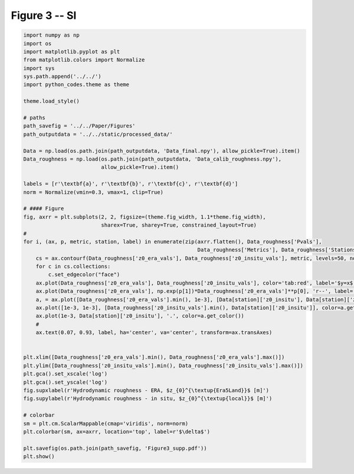 
.. DO NOT EDIT.
.. THIS FILE WAS AUTOMATICALLY GENERATED BY SPHINX-GALLERY.
.. TO MAKE CHANGES, EDIT THE SOURCE PYTHON FILE:
.. "Paper_figure/Supplementary_Figures/Figure03_supp.py"
.. LINE NUMBERS ARE GIVEN BELOW.

.. only:: html

    .. note::
        :class: sphx-glr-download-link-note

        Click :ref:`here <sphx_glr_download_Paper_figure_Supplementary_Figures_Figure03_supp.py>`
        to download the full example code

.. rst-class:: sphx-glr-example-title

.. _sphx_glr_Paper_figure_Supplementary_Figures_Figure03_supp.py:


============
Figure 3 -- SI
============

.. GENERATED FROM PYTHON SOURCE LINES 7-60



.. image-sg:: /Paper_figure/Supplementary_Figures/images/sphx_glr_Figure03_supp_001.png
   :alt: Figure03 supp
   :srcset: /Paper_figure/Supplementary_Figures/images/sphx_glr_Figure03_supp_001.png
   :class: sphx-glr-single-img





.. code-block:: default


    import numpy as np
    import os
    import matplotlib.pyplot as plt
    from matplotlib.colors import Normalize
    import sys
    sys.path.append('../../')
    import python_codes.theme as theme

    theme.load_style()

    # paths
    path_savefig = '../../Paper/Figures'
    path_outputdata = '../../static/processed_data/'

    Data = np.load(os.path.join(path_outputdata, 'Data_final.npy'), allow_pickle=True).item()
    Data_roughness = np.load(os.path.join(path_outputdata, 'Data_calib_roughness.npy'),
                             allow_pickle=True).item()

    labels = [r'\textbf{a}', r'\textbf{b}', r'\textbf{c}', r'\textbf{d}']
    norm = Normalize(vmin=0.3, vmax=1, clip=True)

    # #### Figure
    fig, axrr = plt.subplots(2, 2, figsize=(theme.fig_width, 1.1*theme.fig_width),
                             sharex=True, sharey=True, constrained_layout=True)
    #
    for i, (ax, p, metric, station, label) in enumerate(zip(axrr.flatten(), Data_roughness['Pvals'],
                                                            Data_roughness['Metrics'], Data_roughness['Stations'], labels)):
        cs = ax.contourf(Data_roughness['z0_era_vals'], Data_roughness['z0_insitu_vals'], metric, levels=50, norm=norm)
        for c in cs.collections:
            c.set_edgecolor("face")
        ax.plot(Data_roughness['z0_era_vals'], Data_roughness['z0_insitu_vals'], color='tab:red', label='$y=x$')
        ax.plot(Data_roughness['z0_era_vals'], np.exp(p[1])*Data_roughness['z0_era_vals']**p[0], 'r--', label='minimum line')
        a, = ax.plot([Data_roughness['z0_era_vals'].min(), 1e-3], [Data[station]['z0_insitu'], Data[station]['z0_insitu']], color='tab:orange')
        ax.plot([1e-3, 1e-3], [Data_roughness['z0_insitu_vals'].min(), Data[station]['z0_insitu']], color=a.get_color())
        ax.plot(1e-3, Data[station]['z0_insitu'], '.', color=a.get_color())
        #
        ax.text(0.07, 0.93, label, ha='center', va='center', transform=ax.transAxes)


    plt.xlim([Data_roughness['z0_era_vals'].min(), Data_roughness['z0_era_vals'].max()])
    plt.ylim([Data_roughness['z0_insitu_vals'].min(), Data_roughness['z0_insitu_vals'].max()])
    plt.gca().set_xscale('log')
    plt.gca().set_yscale('log')
    fig.supxlabel(r'Hydrodynamic roughness - ERA, $z_{0}^{\textup{Era5Land}}$ [m]')
    fig.supylabel(r'Hydrodynamic roughness - in situ, $z_{0}^{\textup{local}}$ [m]')

    # colorbar
    sm = plt.cm.ScalarMappable(cmap='viridis', norm=norm)
    plt.colorbar(sm, ax=axrr, location='top', label=r'$\delta$')

    plt.savefig(os.path.join(path_savefig, 'Figure3_supp.pdf'))
    plt.show()


.. rst-class:: sphx-glr-timing

   **Total running time of the script:** ( 0 minutes  2.359 seconds)


.. _sphx_glr_download_Paper_figure_Supplementary_Figures_Figure03_supp.py:


.. only :: html

 .. container:: sphx-glr-footer
    :class: sphx-glr-footer-example



  .. container:: sphx-glr-download sphx-glr-download-python

     :download:`Download Python source code: Figure03_supp.py <Figure03_supp.py>`



  .. container:: sphx-glr-download sphx-glr-download-jupyter

     :download:`Download Jupyter notebook: Figure03_supp.ipynb <Figure03_supp.ipynb>`


.. only:: html

 .. rst-class:: sphx-glr-signature

    `Gallery generated by Sphinx-Gallery <https://sphinx-gallery.github.io>`_
